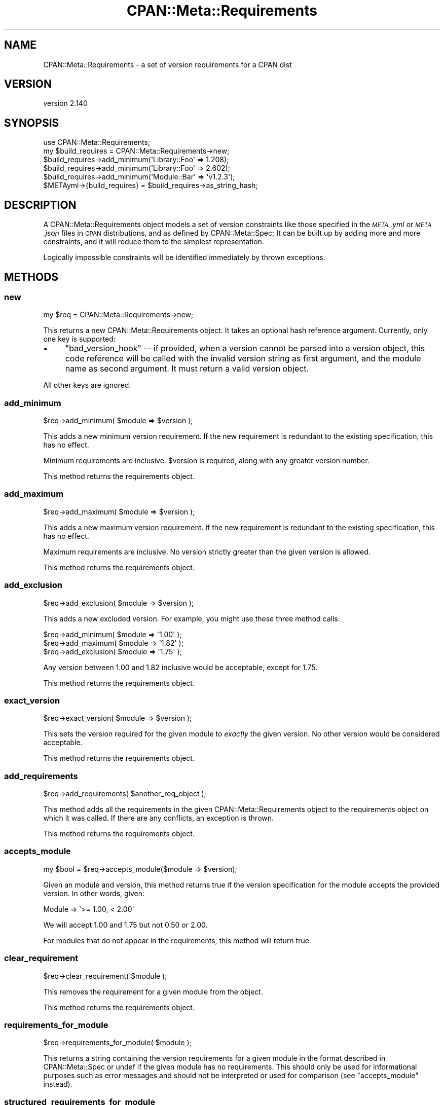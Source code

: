.\" Automatically generated by Pod::Man 4.11 (Pod::Simple 3.35)
.\"
.\" Standard preamble:
.\" ========================================================================
.de Sp \" Vertical space (when we can't use .PP)
.if t .sp .5v
.if n .sp
..
.de Vb \" Begin verbatim text
.ft CW
.nf
.ne \\$1
..
.de Ve \" End verbatim text
.ft R
.fi
..
.\" Set up some character translations and predefined strings.  \*(-- will
.\" give an unbreakable dash, \*(PI will give pi, \*(L" will give a left
.\" double quote, and \*(R" will give a right double quote.  \*(C+ will
.\" give a nicer C++.  Capital omega is used to do unbreakable dashes and
.\" therefore won't be available.  \*(C` and \*(C' expand to `' in nroff,
.\" nothing in troff, for use with C<>.
.tr \(*W-
.ds C+ C\v'-.1v'\h'-1p'\s-2+\h'-1p'+\s0\v'.1v'\h'-1p'
.ie n \{\
.    ds -- \(*W-
.    ds PI pi
.    if (\n(.H=4u)&(1m=24u) .ds -- \(*W\h'-12u'\(*W\h'-12u'-\" diablo 10 pitch
.    if (\n(.H=4u)&(1m=20u) .ds -- \(*W\h'-12u'\(*W\h'-8u'-\"  diablo 12 pitch
.    ds L" ""
.    ds R" ""
.    ds C` ""
.    ds C' ""
'br\}
.el\{\
.    ds -- \|\(em\|
.    ds PI \(*p
.    ds L" ``
.    ds R" ''
.    ds C`
.    ds C'
'br\}
.\"
.\" Escape single quotes in literal strings from groff's Unicode transform.
.ie \n(.g .ds Aq \(aq
.el       .ds Aq '
.\"
.\" If the F register is >0, we'll generate index entries on stderr for
.\" titles (.TH), headers (.SH), subsections (.SS), items (.Ip), and index
.\" entries marked with X<> in POD.  Of course, you'll have to process the
.\" output yourself in some meaningful fashion.
.\"
.\" Avoid warning from groff about undefined register 'F'.
.de IX
..
.nr rF 0
.if \n(.g .if rF .nr rF 1
.if (\n(rF:(\n(.g==0)) \{\
.    if \nF \{\
.        de IX
.        tm Index:\\$1\t\\n%\t"\\$2"
..
.        if !\nF==2 \{\
.            nr % 0
.            nr F 2
.        \}
.    \}
.\}
.rr rF
.\"
.\" Accent mark definitions (@(#)ms.acc 1.5 88/02/08 SMI; from UCB 4.2).
.\" Fear.  Run.  Save yourself.  No user-serviceable parts.
.    \" fudge factors for nroff and troff
.if n \{\
.    ds #H 0
.    ds #V .8m
.    ds #F .3m
.    ds #[ \f1
.    ds #] \fP
.\}
.if t \{\
.    ds #H ((1u-(\\\\n(.fu%2u))*.13m)
.    ds #V .6m
.    ds #F 0
.    ds #[ \&
.    ds #] \&
.\}
.    \" simple accents for nroff and troff
.if n \{\
.    ds ' \&
.    ds ` \&
.    ds ^ \&
.    ds , \&
.    ds ~ ~
.    ds /
.\}
.if t \{\
.    ds ' \\k:\h'-(\\n(.wu*8/10-\*(#H)'\'\h"|\\n:u"
.    ds ` \\k:\h'-(\\n(.wu*8/10-\*(#H)'\`\h'|\\n:u'
.    ds ^ \\k:\h'-(\\n(.wu*10/11-\*(#H)'^\h'|\\n:u'
.    ds , \\k:\h'-(\\n(.wu*8/10)',\h'|\\n:u'
.    ds ~ \\k:\h'-(\\n(.wu-\*(#H-.1m)'~\h'|\\n:u'
.    ds / \\k:\h'-(\\n(.wu*8/10-\*(#H)'\z\(sl\h'|\\n:u'
.\}
.    \" troff and (daisy-wheel) nroff accents
.ds : \\k:\h'-(\\n(.wu*8/10-\*(#H+.1m+\*(#F)'\v'-\*(#V'\z.\h'.2m+\*(#F'.\h'|\\n:u'\v'\*(#V'
.ds 8 \h'\*(#H'\(*b\h'-\*(#H'
.ds o \\k:\h'-(\\n(.wu+\w'\(de'u-\*(#H)/2u'\v'-.3n'\*(#[\z\(de\v'.3n'\h'|\\n:u'\*(#]
.ds d- \h'\*(#H'\(pd\h'-\w'~'u'\v'-.25m'\f2\(hy\fP\v'.25m'\h'-\*(#H'
.ds D- D\\k:\h'-\w'D'u'\v'-.11m'\z\(hy\v'.11m'\h'|\\n:u'
.ds th \*(#[\v'.3m'\s+1I\s-1\v'-.3m'\h'-(\w'I'u*2/3)'\s-1o\s+1\*(#]
.ds Th \*(#[\s+2I\s-2\h'-\w'I'u*3/5'\v'-.3m'o\v'.3m'\*(#]
.ds ae a\h'-(\w'a'u*4/10)'e
.ds Ae A\h'-(\w'A'u*4/10)'E
.    \" corrections for vroff
.if v .ds ~ \\k:\h'-(\\n(.wu*9/10-\*(#H)'\s-2\u~\d\s+2\h'|\\n:u'
.if v .ds ^ \\k:\h'-(\\n(.wu*10/11-\*(#H)'\v'-.4m'^\v'.4m'\h'|\\n:u'
.    \" for low resolution devices (crt and lpr)
.if \n(.H>23 .if \n(.V>19 \
\{\
.    ds : e
.    ds 8 ss
.    ds o a
.    ds d- d\h'-1'\(ga
.    ds D- D\h'-1'\(hy
.    ds th \o'bp'
.    ds Th \o'LP'
.    ds ae ae
.    ds Ae AE
.\}
.rm #[ #] #H #V #F C
.\" ========================================================================
.\"
.IX Title "CPAN::Meta::Requirements 3pm"
.TH CPAN::Meta::Requirements 3pm "2019-10-21" "perl v5.30.3" "Perl Programmers Reference Guide"
.\" For nroff, turn off justification.  Always turn off hyphenation; it makes
.\" way too many mistakes in technical documents.
.if n .ad l
.nh
.SH "NAME"
CPAN::Meta::Requirements \- a set of version requirements for a CPAN dist
.SH "VERSION"
.IX Header "VERSION"
version 2.140
.SH "SYNOPSIS"
.IX Header "SYNOPSIS"
.Vb 1
\&  use CPAN::Meta::Requirements;
\&
\&  my $build_requires = CPAN::Meta::Requirements\->new;
\&
\&  $build_requires\->add_minimum(\*(AqLibrary::Foo\*(Aq => 1.208);
\&
\&  $build_requires\->add_minimum(\*(AqLibrary::Foo\*(Aq => 2.602);
\&
\&  $build_requires\->add_minimum(\*(AqModule::Bar\*(Aq  => \*(Aqv1.2.3\*(Aq);
\&
\&  $METAyml\->{build_requires} = $build_requires\->as_string_hash;
.Ve
.SH "DESCRIPTION"
.IX Header "DESCRIPTION"
A CPAN::Meta::Requirements object models a set of version constraints like
those specified in the \fI\s-1META\s0.yml\fR or \fI\s-1META\s0.json\fR files in \s-1CPAN\s0 distributions,
and as defined by CPAN::Meta::Spec;
It can be built up by adding more and more constraints, and it will reduce them
to the simplest representation.
.PP
Logically impossible constraints will be identified immediately by thrown
exceptions.
.SH "METHODS"
.IX Header "METHODS"
.SS "new"
.IX Subsection "new"
.Vb 1
\&  my $req = CPAN::Meta::Requirements\->new;
.Ve
.PP
This returns a new CPAN::Meta::Requirements object.  It takes an optional
hash reference argument.  Currently, only one key is supported:
.IP "\(bu" 4
\&\f(CW\*(C`bad_version_hook\*(C'\fR \*(-- if provided, when a version cannot be parsed into a version object, this code reference will be called with the invalid version string as first argument, and the module name as second argument.  It must return a valid version object.
.PP
All other keys are ignored.
.SS "add_minimum"
.IX Subsection "add_minimum"
.Vb 1
\&  $req\->add_minimum( $module => $version );
.Ve
.PP
This adds a new minimum version requirement.  If the new requirement is
redundant to the existing specification, this has no effect.
.PP
Minimum requirements are inclusive.  \f(CW$version\fR is required, along with any
greater version number.
.PP
This method returns the requirements object.
.SS "add_maximum"
.IX Subsection "add_maximum"
.Vb 1
\&  $req\->add_maximum( $module => $version );
.Ve
.PP
This adds a new maximum version requirement.  If the new requirement is
redundant to the existing specification, this has no effect.
.PP
Maximum requirements are inclusive.  No version strictly greater than the given
version is allowed.
.PP
This method returns the requirements object.
.SS "add_exclusion"
.IX Subsection "add_exclusion"
.Vb 1
\&  $req\->add_exclusion( $module => $version );
.Ve
.PP
This adds a new excluded version.  For example, you might use these three
method calls:
.PP
.Vb 2
\&  $req\->add_minimum( $module => \*(Aq1.00\*(Aq );
\&  $req\->add_maximum( $module => \*(Aq1.82\*(Aq );
\&
\&  $req\->add_exclusion( $module => \*(Aq1.75\*(Aq );
.Ve
.PP
Any version between 1.00 and 1.82 inclusive would be acceptable, except for
1.75.
.PP
This method returns the requirements object.
.SS "exact_version"
.IX Subsection "exact_version"
.Vb 1
\&  $req\->exact_version( $module => $version );
.Ve
.PP
This sets the version required for the given module to \fIexactly\fR the given
version.  No other version would be considered acceptable.
.PP
This method returns the requirements object.
.SS "add_requirements"
.IX Subsection "add_requirements"
.Vb 1
\&  $req\->add_requirements( $another_req_object );
.Ve
.PP
This method adds all the requirements in the given CPAN::Meta::Requirements
object to the requirements object on which it was called.  If there are any
conflicts, an exception is thrown.
.PP
This method returns the requirements object.
.SS "accepts_module"
.IX Subsection "accepts_module"
.Vb 1
\&  my $bool = $req\->accepts_module($module => $version);
.Ve
.PP
Given an module and version, this method returns true if the version
specification for the module accepts the provided version.  In other words,
given:
.PP
.Vb 1
\&  Module => \*(Aq>= 1.00, < 2.00\*(Aq
.Ve
.PP
We will accept 1.00 and 1.75 but not 0.50 or 2.00.
.PP
For modules that do not appear in the requirements, this method will return
true.
.SS "clear_requirement"
.IX Subsection "clear_requirement"
.Vb 1
\&  $req\->clear_requirement( $module );
.Ve
.PP
This removes the requirement for a given module from the object.
.PP
This method returns the requirements object.
.SS "requirements_for_module"
.IX Subsection "requirements_for_module"
.Vb 1
\&  $req\->requirements_for_module( $module );
.Ve
.PP
This returns a string containing the version requirements for a given module in
the format described in CPAN::Meta::Spec or undef if the given module has no
requirements. This should only be used for informational purposes such as error
messages and should not be interpreted or used for comparison (see
\&\*(L"accepts_module\*(R" instead).
.SS "structured_requirements_for_module"
.IX Subsection "structured_requirements_for_module"
.Vb 1
\&  $req\->structured_requirements_for_module( $module );
.Ve
.PP
This returns a data structure containing the version requirements for a given
module or undef if the given module has no requirements.  This should
not be used for version checks (see \*(L"accepts_module\*(R" instead).
.PP
Added in version 2.134.
.SS "required_modules"
.IX Subsection "required_modules"
This method returns a list of all the modules for which requirements have been
specified.
.SS "clone"
.IX Subsection "clone"
.Vb 1
\&  $req\->clone;
.Ve
.PP
This method returns a clone of the invocant.  The clone and the original object
can then be changed independent of one another.
.SS "is_simple"
.IX Subsection "is_simple"
This method returns true if and only if all requirements are inclusive minimums
\&\*(-- that is, if their string expression is just the version number.
.SS "is_finalized"
.IX Subsection "is_finalized"
This method returns true if the requirements have been finalized by having the
\&\f(CW\*(C`finalize\*(C'\fR method called on them.
.SS "finalize"
.IX Subsection "finalize"
This method marks the requirements finalized.  Subsequent attempts to change
the requirements will be fatal, \fIif\fR they would result in a change.  If they
would not alter the requirements, they have no effect.
.PP
If a finalized set of requirements is cloned, the cloned requirements are not
also finalized.
.SS "as_string_hash"
.IX Subsection "as_string_hash"
This returns a reference to a hash describing the requirements using the
strings in the CPAN::Meta::Spec specification.
.PP
For example after the following program:
.PP
.Vb 1
\&  my $req = CPAN::Meta::Requirements\->new;
\&
\&  $req\->add_minimum(\*(AqCPAN::Meta::Requirements\*(Aq => 0.102);
\&
\&  $req\->add_minimum(\*(AqLibrary::Foo\*(Aq => 1.208);
\&
\&  $req\->add_maximum(\*(AqLibrary::Foo\*(Aq => 2.602);
\&
\&  $req\->add_minimum(\*(AqModule::Bar\*(Aq  => \*(Aqv1.2.3\*(Aq);
\&
\&  $req\->add_exclusion(\*(AqModule::Bar\*(Aq  => \*(Aqv1.2.8\*(Aq);
\&
\&  $req\->exact_version(\*(AqXyzzy\*(Aq  => \*(Aq6.01\*(Aq);
\&
\&  my $hashref = $req\->as_string_hash;
.Ve
.PP
\&\f(CW$hashref\fR would contain:
.PP
.Vb 6
\&  {
\&    \*(AqCPAN::Meta::Requirements\*(Aq => \*(Aq0.102\*(Aq,
\&    \*(AqLibrary::Foo\*(Aq => \*(Aq>= 1.208, <= 2.206\*(Aq,
\&    \*(AqModule::Bar\*(Aq  => \*(Aq>= v1.2.3, != v1.2.8\*(Aq,
\&    \*(AqXyzzy\*(Aq        => \*(Aq== 6.01\*(Aq,
\&  }
.Ve
.SS "add_string_requirement"
.IX Subsection "add_string_requirement"
.Vb 2
\&  $req\->add_string_requirement(\*(AqLibrary::Foo\*(Aq => \*(Aq>= 1.208, <= 2.206\*(Aq);
\&  $req\->add_string_requirement(\*(AqLibrary::Foo\*(Aq => v1.208);
.Ve
.PP
This method parses the passed in string and adds the appropriate requirement
for the given module.  A version can be a Perl \*(L"v\-string\*(R".  It understands
version ranges as described in the \*(L"Version Ranges\*(R" in CPAN::Meta::Spec. For
example:
.IP "1.3" 4
.IX Item "1.3"
.PD 0
.IP ">= 1.3" 4
.IX Item ">= 1.3"
.IP "<= 1.3" 4
.IX Item "<= 1.3"
.IP "== 1.3" 4
.IX Item "== 1.3"
.IP "!= 1.3" 4
.IX Item "!= 1.3"
.IP "> 1.3" 4
.IX Item "> 1.3"
.IP "< 1.3" 4
.IX Item "< 1.3"
.IP ">= 1.3, != 1.5, <= 2.0" 4
.IX Item ">= 1.3, != 1.5, <= 2.0"
.PD
A version number without an operator is equivalent to specifying a minimum
(\f(CW\*(C`>=\*(C'\fR).  Extra whitespace is allowed.
.SS "from_string_hash"
.IX Subsection "from_string_hash"
.Vb 2
\&  my $req = CPAN::Meta::Requirements\->from_string_hash( \e%hash );
\&  my $req = CPAN::Meta::Requirements\->from_string_hash( \e%hash, \e%opts );
.Ve
.PP
This is an alternate constructor for a CPAN::Meta::Requirements
object. It takes a hash of module names and version requirement
strings and returns a new CPAN::Meta::Requirements object. As with
add_string_requirement, a version can be a Perl \*(L"v\-string\*(R". Optionally,
you can supply a hash-reference of options, exactly as with the \*(L"new\*(R"
method.
.SH "SUPPORT"
.IX Header "SUPPORT"
.SS "Bugs / Feature Requests"
.IX Subsection "Bugs / Feature Requests"
Please report any bugs or feature requests through the issue tracker
at <https://github.com/Perl\-Toolchain\-Gang/CPAN\-Meta\-Requirements/issues>.
You will be notified automatically of any progress on your issue.
.SS "Source Code"
.IX Subsection "Source Code"
This is open source software.  The code repository is available for
public review and contribution under the terms of the license.
.PP
<https://github.com/Perl\-Toolchain\-Gang/CPAN\-Meta\-Requirements>
.PP
.Vb 1
\&  git clone https://github.com/Perl\-Toolchain\-Gang/CPAN\-Meta\-Requirements.git
.Ve
.SH "AUTHORS"
.IX Header "AUTHORS"
.IP "\(bu" 4
David Golden <dagolden@cpan.org>
.IP "\(bu" 4
Ricardo Signes <rjbs@cpan.org>
.SH "CONTRIBUTORS"
.IX Header "CONTRIBUTORS"
.IP "\(bu" 4
Ed J <mohawk2@users.noreply.github.com>
.IP "\(bu" 4
Karen Etheridge <ether@cpan.org>
.IP "\(bu" 4
Leon Timmermans <fawaka@gmail.com>
.IP "\(bu" 4
robario <webmaster@robario.com>
.SH "COPYRIGHT AND LICENSE"
.IX Header "COPYRIGHT AND LICENSE"
This software is copyright (c) 2010 by David Golden and Ricardo Signes.
.PP
This is free software; you can redistribute it and/or modify it under
the same terms as the Perl 5 programming language system itself.
